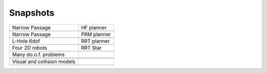 Snapshots
=========

.. |passage| image:: images/passage.JPG
    :width: 300pt
    :height: 270pt
    
.. |HFpassage| image:: images/HFpassage.JPG
    :width: 300pt
    :height: 242pt
    
.. |PRMpassage| image:: images/PRMpassage.JPG
    :width: 300pt
    :height: 268pt

.. |holeL| image:: images/holeL.JPG
    :width: 300pt
    :height: 240pt

.. |holeLcspace| image:: images/holeLcspace.JPG
    :width: 300pt
    :height: 240pt

.. |fourminicubes| image:: images/fourminicubes.JPG
    :width: 300pt
    :height: 269pt
.. |RRTstar_fourminicubes| image:: images/RRTstar_fourminicubes.JPG
    :width: 300pt
    :height: 270pt
    
.. |IOCcell| image:: images/IOCcell.JPG
    :width: 300pt
    :height: 242pt
    
.. |clutteredPMDs| image:: images/clutteredPMDs.JPG
    :width: 300pt
    :height: 248pt
    
.. |justin| image:: images/justin.JPG
    :width: 300pt
    :height: 241pt
    
.. |UR5_Allegro.JPG| image:: images/UR5_Allegro.JPG
    :width: 300pt
    :height: 233pt
    
.. |workspace| image:: images/workspace.JPG
    :width: 300pt
    :height: 273pt
    
.. |boxes| image:: images/boxes.JPG
    :width: 300pt
    :height: 270pt
   
   
+------------------------------+---------------------------+
| Narrow Passage               |  HF planner               |
+------------------------------+---------------------------+
| |passage|                    | |HFpassage|               |
+------------------------------+---------------------------+
| Narrow Passage               | PRM planner               |
+------------------------------+---------------------------+
| |passage|                    | |PRMpassage|              |
+------------------------------+---------------------------+
|  L-Hole 6dof                 | RRT planner               |
+------------------------------+---------------------------+
| |holeL|                      |  |holeLcspace|            |
+------------------------------+---------------------------+
| Four 2D robots               | RRT Star                  |
+------------------------------+---------------------------+
| |fourminicubes|              |  |RRTstar_fourminicubes|  |
+------------------------------+---------------------------+
|  Many do.o.f. problems       |                           |
+------------------------------+---------------------------+
|  |IOCcell|                   | |clutteredPMDs|           |
+------------------------------+---------------------------+
| |justin|                     | |UR5_Allegro.JPG|         |
+------------------------------+---------------------------+
|  Visual and collision models |                           |
+------------------------------+---------------------------+
| |workspace|                  | |boxes|                   |
+------------------------------+---------------------------+


.. .. math::
.. 
..     n_{\mathrm{offset}} = \sum_{k=0}^{N-1} s_k n_k
